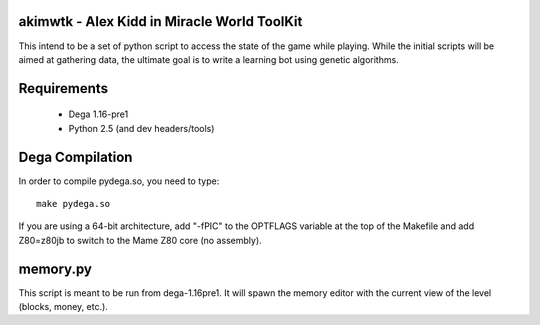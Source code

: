 akimwtk - Alex Kidd in Miracle World ToolKit
============================================

This intend to be a set of python script to access the state of the game
while playing. While the initial scripts will be aimed at gathering data, the
ultimate goal is to write a learning bot using genetic algorithms.

Requirements
============
 - Dega 1.16-pre1
 - Python 2.5 (and dev headers/tools)

Dega Compilation
================
In order to compile pydega.so, you need to type::

    make pydega.so

If you are using a 64-bit architecture, add "-fPIC" to the OPTFLAGS variable
at the top of the Makefile and add Z80=z80jb to switch to the Mame Z80
core (no assembly).

memory.py
=========
This script is meant to be run from dega-1.16pre1. It will spawn the memory
editor with the current view of the level (blocks, money, etc.).


